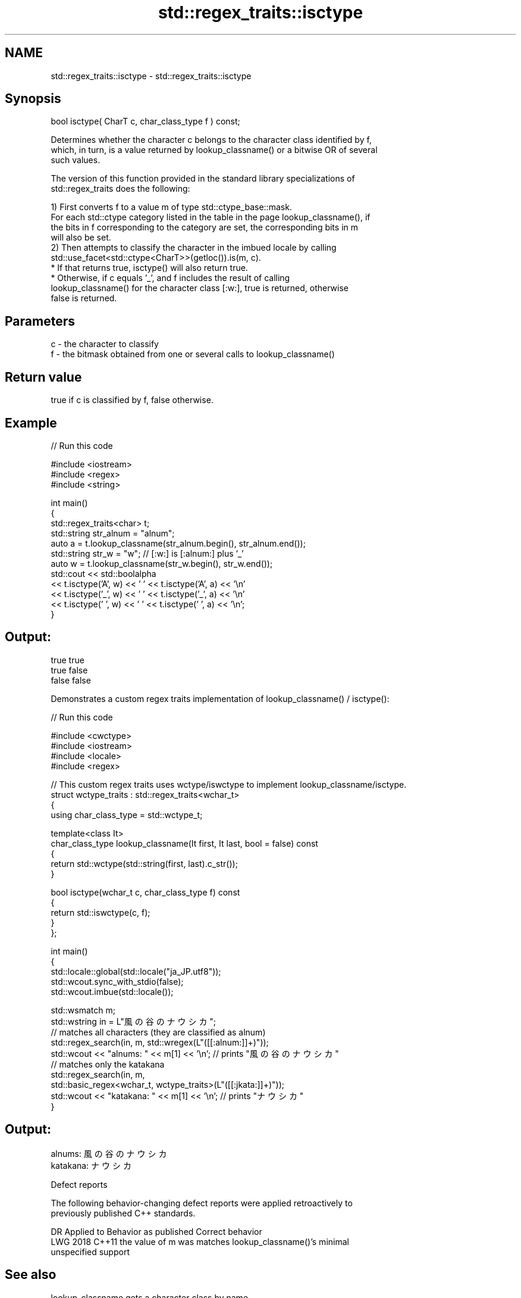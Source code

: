 .TH std::regex_traits::isctype 3 "2024.06.10" "http://cppreference.com" "C++ Standard Libary"
.SH NAME
std::regex_traits::isctype \- std::regex_traits::isctype

.SH Synopsis
   bool isctype( CharT c, char_class_type f ) const;

   Determines whether the character c belongs to the character class identified by f,
   which, in turn, is a value returned by lookup_classname() or a bitwise OR of several
   such values.

   The version of this function provided in the standard library specializations of
   std::regex_traits does the following:

   1) First converts f to a value m of type std::ctype_base::mask.
   For each std::ctype category listed in the table in the page lookup_classname(), if
   the bits in f corresponding to the category are set, the corresponding bits in m
   will also be set.
   2) Then attempts to classify the character in the imbued locale by calling
   std::use_facet<std::ctype<CharT>>(getloc()).is(m, c).
     * If that returns true, isctype() will also return true.
     * Otherwise, if c equals '_', and f includes the result of calling
       lookup_classname() for the character class [:w:], true is returned, otherwise
       false is returned.

.SH Parameters

   c - the character to classify
   f - the bitmask obtained from one or several calls to lookup_classname()

.SH Return value

   true if c is classified by f, false otherwise.

.SH Example


// Run this code

 #include <iostream>
 #include <regex>
 #include <string>

 int main()
 {
     std::regex_traits<char> t;
     std::string str_alnum = "alnum";
     auto a = t.lookup_classname(str_alnum.begin(), str_alnum.end());
     std::string str_w = "w"; // [:w:] is [:alnum:] plus '_'
     auto w = t.lookup_classname(str_w.begin(), str_w.end());
     std::cout << std::boolalpha
               << t.isctype('A', w) << ' ' << t.isctype('A', a) << '\\n'
               << t.isctype('_', w) << ' ' << t.isctype('_', a) << '\\n'
               << t.isctype(' ', w) << ' ' << t.isctype(' ', a) << '\\n';
 }

.SH Output:

 true true
 true false
 false false

   Demonstrates a custom regex traits implementation of lookup_classname() / isctype():


// Run this code

 #include <cwctype>
 #include <iostream>
 #include <locale>
 #include <regex>

 // This custom regex traits uses wctype/iswctype to implement lookup_classname/isctype.
 struct wctype_traits : std::regex_traits<wchar_t>
 {
     using char_class_type = std::wctype_t;

     template<class It>
     char_class_type lookup_classname(It first, It last, bool = false) const
     {
         return std::wctype(std::string(first, last).c_str());
     }

     bool isctype(wchar_t c, char_class_type f) const
     {
         return std::iswctype(c, f);
     }
 };

 int main()
 {
     std::locale::global(std::locale("ja_JP.utf8"));
     std::wcout.sync_with_stdio(false);
     std::wcout.imbue(std::locale());

     std::wsmatch m;
     std::wstring in = L"風の谷のナウシカ";
     // matches all characters (they are classified as alnum)
     std::regex_search(in, m, std::wregex(L"([[:alnum:]]+)"));
     std::wcout << "alnums: " << m[1] << '\\n'; // prints "風の谷のナウシカ"
     // matches only the katakana
     std::regex_search(in, m,
                       std::basic_regex<wchar_t, wctype_traits>(L"([[:jkata:]]+)"));
     std::wcout << "katakana: " << m[1] << '\\n'; // prints "ナウシカ"
 }

.SH Output:

 alnums: 風の谷のナウシカ
 katakana: ナウシカ

   Defect reports

   The following behavior-changing defect reports were applied retroactively to
   previously published C++ standards.

      DR    Applied to Behavior as published              Correct behavior
   LWG 2018 C++11      the value of m was     matches lookup_classname()'s minimal
                       unspecified            support

.SH See also

   lookup_classname gets a character class by name
                    \fI(public member function)\fP
   do_is            classifies a character or a character sequence
   \fB[virtual]\fP        \fI(virtual protected member function of std::ctype<CharT>)\fP
                    classifies a wide character according to the specified LC_CTYPE
   iswctype         category
                    \fI(function)\fP
